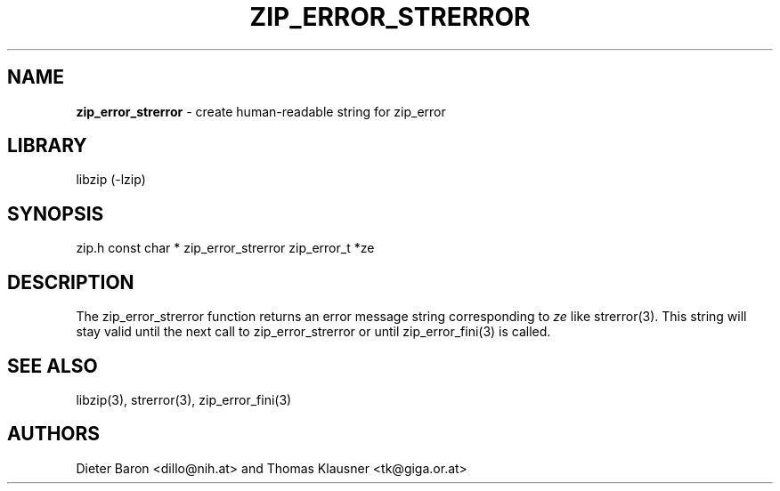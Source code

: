 .TH "ZIP_ERROR_STRERROR" "3" "October 30, 2014" "NiH" "Library Functions Manual"
.SH "NAME"
\fBzip_error_strerror\fP
\- create human-readable string for zip_error
.SH "LIBRARY"
libzip (-lzip)
.SH "SYNOPSIS"
zip.h
const char *
zip_error_strerror zip_error_t *ze
.SH "DESCRIPTION"
The
zip_error_strerror
function returns an error message string corresponding to
\fIze\fP
like
strerror(3).
This string will stay valid until the next call to
zip_error_strerror
or until
zip_error_fini(3)
is called.
.SH "SEE ALSO"
libzip(3),
strerror(3),
zip_error_fini(3)
.SH "AUTHORS"
Dieter Baron <dillo@nih.at>
and
Thomas Klausner <tk@giga.or.at>
